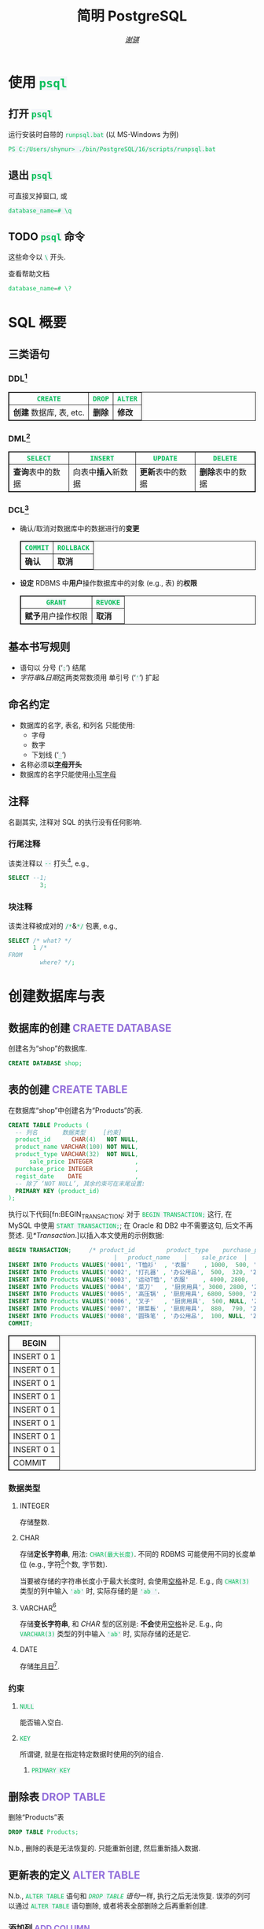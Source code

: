 # -*- coding: utf-8-unix; lexical-binding: t -*-
#+TITLE: 简明 PostgreSQL
#+LANGUAGE: zh-CN
#+AUTHOR: [[https://github.com/shynur][/谢骐/]]
#+HTML_HEAD: <style> table, th, td {border: 1px solid;} code {box-sizing: border-box; background-color: #F3F5F9; color: #0ABF5B;} .tag {color: #9370db;} </style>

* 使用 ~psql~
** 打开 ~psql~

#+CAPTION: 运行安装时自带的 ~runpsql.bat~ (以 MS-Windows 为例)
#+BEGIN_SRC pwsh  :eval never
PS C:/Users/shynur> ./bin/PostgreSQL/16/scripts/runpsql.bat
#+END_SRC

** 退出 ~psql~

可直接叉掉窗口, 或

#+BEGIN_SRC psql  :eval never
database_name=# \q
#+END_SRC

** TODO ~psql~ 命令

这些命令以 ~\~ 开头.

#+CAPTION: 查看帮助文档
#+BEGIN_SRC sql  :eval never
database_name=# \?
#+END_SRC

* SQL 概要
** 三类语句
*** DDL[fn:DDL: Data Definition Language]

| ~CREATE~                | ~DROP~ | ~ALTER~ |
|-------------------------+--------+---------|
| *创建* 数据库, 表, etc. | *删除* | *修改*  |

*** DML[fn:DML: Data Manipulation Language]

| ~SELECT~         | ~INSERT~            | ~UPDATE~         | ~DELETE~         |
|------------------+---------------------+------------------+------------------|
| *查询*​表中的数据 | 向表中​*插入*​新数据 | *更新*​表中的数据 | *删除*​表中的数据 |

*** DCL[fn:DCL: Data Control Language]

- 确认​/​取消对数据库中的数据进行的​*变更*

  | ~COMMIT~ | ~ROLLBACK~ |
  |----------+------------|
  | *确认*   | *取消*     |

- *设定* RDBMS 中​*用户*​操作数据库中的对象 (e.g., 表) 的​*权限*

  | ~GRANT~            | ~REVOKE~ |
  |--------------------+----------|
  | *赋予*​用户操作权限 | *取消*   |

** 基本书写规则

- 语句以 分号 (‘​=;=​’) 结尾
- /字符串/​&​/日期/​这两类常数须用 单引号 (‘​='=​’) 扩起

** 命名约定

- 数据库的名字, 表名, 和列名 只能使用:
  - 字母
  - 数字
  - 下划线 (‘​=_=​’)
- 名称必须​*以​_字母_​开头*
- 数据库的名字只能使用​_小写字母_

** 注释

名副其实, 注释对 SQL 的执行没有任何影响.

*** 行尾注释

该类注释以 =--= 打头[fn:: MySQL 中需要在 =--= 之后加空格, 否则不会被认为是注释.], e.g.,

#+BEGIN_SRC sql
 SELECT --1;
          3;
#+END_SRC

*** 块注释

该类注释被成对的 =/*=​&​=*/= 包裹, e.g.,

#+BEGIN_SRC sql
 SELECT /* what? */
        1 /*
 FROM
          where? */;
#+END_SRC

* 创建数据库与表
** 数据库的创建                            :CRAETE:DATABASE:

#+CAPTION: 创建名为“shop”的数据库.
#+BEGIN_SRC sql  :eval query
CREATE DATABASE shop;
#+END_SRC

** 表的创建                                   :CREATE:TABLE:

#+CAPTION: 在数据库“shop”中创建名为“Products”的表.
#+BEGIN_SRC sql  :eval query
CREATE TABLE Products (
  -- 列名       数据类型     [约束]
  product_id      CHAR(4)   NOT NULL,
  product_name VARCHAR(100) NOT NULL,
  product_type VARCHAR(32)  NOT NULL,
      sale_price INTEGER            ,
  purchase_price INTEGER            ,
  regist_date    DATE               ,
  -- 除了 ‘NOT NULL’, 其余约束可在末尾设置:
  PRIMARY KEY (product_id)
);
#+END_SRC

#+RESULTS:
|---|

执行以下代码[fn:BEGIN_TRANSACTION: 对于 ~BEGIN TRANSACTION;~ 这行, 在 MySQL 中使用 ~START TRANSACTION;~; 在 Oracle 和 DB2 中不需要这句, 后文不再赘述.  见[[*Transaction]].]以插入本文使用的示例数据:

#+NAME: 填充“Products”表
#+BEGIN_SRC sql
BEGIN TRANSACTION;     /* product_id         product_type    purchase_price
                              |   product_name    |    sale_price  |   regist_date */
INSERT INTO Products VALUES('0001', 'T恤衫'  , '衣服'    , 1000,  500, '2009-09-20');
INSERT INTO Products VALUES('0002', '打孔器' , '办公用品',  500,  320, '2009-09-11');
INSERT INTO Products VALUES('0003', '运动T恤', '衣服'    , 4000, 2800,         NULL);
INSERT INTO Products VALUES('0004', '菜刀'   , '厨房用具', 3000, 2800, '2009-09-20');
INSERT INTO Products VALUES('0005', '高压锅' , '厨房用具', 6800, 5000, '2009-01-15');
INSERT INTO Products VALUES('0006', '叉子'   , '厨房用具',  500, NULL, '2009-09-20');
INSERT INTO Products VALUES('0007', '擦菜板' , '厨房用具',  880,  790, '2008-04-28');
INSERT INTO Products VALUES('0008', '圆珠笔' , '办公用品',  100, NULL, '2009-11-11');
COMMIT;
#+END_SRC

#+RESULTS: 填充“Products”表
| BEGIN      |
|------------|
| INSERT 0 1 |
| INSERT 0 1 |
| INSERT 0 1 |
| INSERT 0 1 |
| INSERT 0 1 |
| INSERT 0 1 |
| INSERT 0 1 |
| INSERT 0 1 |
| COMMIT     |

*** 数据类型
**** INTEGER

存储整数.

**** CHAR

存储​*定长字符串*, 用法: ~CHAR(最大长度)~.
不同的 RDBMS 可能使用不同的长度单位 (e.g., 字符[fn:: 一个字符通常需要 1​-​3 bytes 来表示.]个数, 字节数).

当要被存储的字符串长度小于最大长度时, 会使用​_空格_​补足.
E.g., 向 ~CHAR(3)~ 类型的列中输入 ='ab'= 时, 实际存储的是 ='ab '=.

**** <<VARCHAR>>VARCHAR[fn:: Oracle[fn:: 本文在介绍 PostgreSQL 的同时, 也会将其与 Oracle Database, SQL Server, DB2, 和 MySQL 进行对比.  若无特别声明, 前述的 \( 4 \) 个 RDBMS 以及 PostgreSQL 皆可正常执行文中的示例代码.] 中使用 VARCHAR2 型.  (Oracle 中也有 VARCHAR 型, 但并不推荐使用.)]

存储​*变长字符串*, 和 [[*CHAR][CHAR]] 型的区别是: *不会*​使用​_空格_​补足.
E.g., 向 ~VARCHAR(3)~ 类型的列中输入 ='ab'= 时, 实际存储的还是它.

**** DATE

存储​_年月日_[fn:: Oracle 中的 DATE 型还包含​_时分秒_.].

*** 约束
**** ~NULL~

能否输入空白.

**** ~KEY~

所谓键, 就是在指定特定数据时使用的列的组合.

***** ~PRIMARY KEY~
** 删除表                                       :DROP:TABLE:

#+CAPTION: 删除“Products”表
#+BEGIN_SRC sql  :eval never
DROP TABLE Products;
#+END_SRC

N.b., 删除的表是无法恢复的.
只能重新创建, 然后重新插入数据.

** 更新表的定义                                :ALTER:TABLE:

N.b., ~ALTER TABLE~ 语句和 [[*删除表][~DROP TABLE~ 语句]]一样, 执行之后无法恢复.
误添的列可以通过 ~ALTER TABLE~ 语句删除, 或者将表全部删除之后再重新创建.

*** 添加列                                      :ADD:COLUMN:

#+BEGIN_SRC sql
-- 给 ‘Products’ 表添加一列, 表示商品名称的拼音.
ALTER TABLE Products
ADD COLUMN product_name_pinyin VARCHAR(100);
#+END_SRC

Oracle 中的写法[fn:Oracle增删单列: Oracle 可一次性增删多列.  当仅涉及 \( 1 \) 列的增删时, 可省略左右的括号.]:
 : ALTER TABLE Products ADD (product_name_pinyin VARCHAR2(100), 更多的新列, …);
SQL Server 中的写法:
 : ALTER TABLE Products ADD product_name_pinyin VARCHAR(100);
它们都省略了 ~COLUMN~ 关键字.

*** 删除列                                     :DROP:COLUMN:

#+CAPTION: 删除“Products”表中的“product_name_pinyin”列.
#+BEGIN_SRC sql
ALTER TABLE Products
DROP COLUMN product_name_pinyin;
#+END_SRC

Oracle 中的写法[fn:Oracle增删单列]:
 : ALTER TABLE Products DROP (product_name_pinyin, 更多的旧列, …);

* 查询 (query)                                      :SELECT:
** 列的查询
*** 查询指定的列

基本的 ~SELECT~ 语句:

#+BEGIN_SRC sql
SELECT product_name,  -- 查询结果中 column 的顺序
       sale_price     -- 与此处指定的顺序一致.
FROM Products;
#+END_SRC

包含了 ~SELECT~ 和 ~FROM~ 两个子句 (clause).

*** 查询所有列

#+BEGIN_SRC sql
SELECT * FROM Products;
#+END_SRC

但这样就无法设定列的显示顺序了, 这时就会按创建表时使用的 [[*表的创建][~CREATE TABLE~]] 对列进行排序.

*** 为列取别名                                          :AS:

#+BEGIN_SRC sql
  SELECT product_id     AS id,
         product_name   AS "商品名",
         purchase_price AS "价  格"
  FROM Products;
#+END_SRC

使用双引号[fn:: N.b., 不是单引号.]可以包含空格, 取中文别名, etc.

*** 常数的查询

#+BEGIN_SRC sql
  SELECT '商品'        -- 字符串常数
           AS goods,
         42            -- 数字常数
           AS "the answer to the universe",
         '2023-12-03'  -- 日期常数
           AS "today’s date",
         product_name
  FROM Products;
#+END_SRC

使用​/字符串/​/​/日期/​常数时, 必须用单引号 (='=) 将其括起.

** 筛选
*** 去重                                          :DISTINCT:

#+NAME: ~SELECT DISTINCT~ 的用法
#+BEGIN_SRC sql
SELECT DISTINCT purchase_price
FROM Products;
#+END_SRC

这个示例说明, 在使用 ~DISTINCT~ 时, ~NULL~ 也被视为一类数据.
I.e., 当 ~NULL~ 存在于多行中时, 也会被合并为一条 ~NULL~ 数据.

对单列的结果去重, 本质上是对多列组合的去重的特殊情形.

#+BEGIN_SRC sql
SELECT DISTINCT product_type,
                regist_date
FROM Products;
#+END_SRC

查询结果中的行与行之间, 如果​/各列数据都是重复的/, 那么就会被合并为一条.
所以 /~DISTINCT~ 关键字只能用在第一个列名之前/.

*** 过滤条件                                         :WHERE:

#+BEGIN_SRC sql
SELECT product_name
FROM Products
WHERE product_type = '衣服';
#+END_SRC

N.b., ~WHERE~ 子句必须​/紧跟/​在 ~FROM~ 子句之后[fn:SQL书写顺序: *SQL 中子句的书写顺序是固定的!*].

** 数学运算符
*** 算术运算符

可使用四则运算, e.g.,

#+BEGIN_SRC sql
  SELECT product_name,
         (sale_price + 50) * 0.5 AS "近乎半价"
  FROM Products;
#+END_SRC

**** 含 ~NULL~ 的计算                                 :NULL:

*所有包含 ~NULL~ 的计算, 结果肯定是 ~NULL~.*
E.g.,

#+BEGIN_SRC sql
  SELECT 1 + NULL,
         1 * NULL,
         1 / NULL,
         NULL / 0;
#+END_SRC

通常情况下, 类似 ~1/0~ 这样除数为 \( 0 \) 会发生错误, 只有像上述示例代码[fn:: 实际上 ~FROM~ 子句在 ~SELECT~ 语句中并不是必不可少的, 可以只使用 ~SELECT~ 子句, 当成一个简陋的计算器.  但是, 在 Oracle 中, ~FROM~ 子句是必须的, 不过可以用 ~DUAL~ 这个临时表; 而在 DB2 中, 可以使用 ~SYSIBM.SYSDUMMY1~ 这个临时表.]这样用 \( 0 \) 除 ~NULL~ 不会发生错误.

*** 比较运算符

有 ~<~, ~<=~, ~=~, ~>=~, ~>~, 和 ~<>~[fn:: 有很多 RDBMS 把 ~!=~ 作为该运算符的同义词, 但这是不被标准 SQL 所承认的.] 这些.

#+BEGIN_SRC sql
  SELECT product_name
  FROM Products
  WHERE sale_price - purchase_price >= 500;
#+END_SRC

#+BEGIN_SRC sql
  SELECT product_name, regist_date
  FROM Products
  -- 选取出登记日期_早于_ 2009 年 9 月 27 日的记录.
  WHERE '2009-09-27' > regist_date;
#+END_SRC

N.b., 字符串类型[fn:: 该规则对[[*CHAR][定长字符串]]和[[VARCHAR][可变长字符串]]都适用.]的数据原则上按照字典顺序进行排序, 不能与数字​/​日期的大小顺序混淆.

**** 含 ~NULL~ 的比较                                 :NULL:

还记得“叉子”和“圆珠笔”的进货单价 (=purchase_price=) 是 ~NULL~ 吗?[fn:填充Products表: 参见 [[填充“Products”表][=Products= 的建表语句]].]
我们来尝试根据 =purchase_price= 进行选取:

#+BEGIN_SRC sql
  SELECT product_name
  FROM Products
  -- 即使删去下面两行中的注释符, 还是不能选出进价为 NULL 的商品.
  WHERE /* NOT ( */ purchase_price = 2800
        OR purchase_price <> 2800 /* ) */;
#+END_SRC

执行结果中并没有“叉子”和“圆珠笔”.
因为这两件商品的进货单价不明 (~NULL~), 所以无法判定是不是指定的价格.[fn:: 更具体的分析, [[真值表][参见后文]]]
不过, SQL 提供了专门用来判断是否为 ~NULL~ 的 ~IS NULL~ 和 ~IS NOT NULL~ 运算符, 见[[*值是否为 ~NULL~]].

*** 逻辑运算符                                  :AND:OR:NOT:

有 ~AND~, ~OR~, 和 ~NOT~ 这些.
N.b., /~AND~ 的​_结合性_​强于 ~OR~/.

[[*含 ~NULL~ 的比较][前文]]中介绍了查询 ~NULL~ 时不该使用 ~=~​/​~<>~; 实际上, 使用逻辑运算符时也需要特别对待 ~NULL~.
因为 SQL 中与 ~NULL~ 比较的结果是不确定 (UNKNOWN), 所以:

#+NAME: 真值表
#+CAPTION: _三值逻辑_​中的 ~AND~ 和 ~OR~ 真值表
| \( P \) | \( Q \) | ~AND~   | ~OR~    |
|---------+---------+---------+---------|
| 真      | 真      | 真      | 真      |
| 真      | 假      | 假      | 真      |
| 真      | unknown | unknown | 真      |
| 假      | 假      | 假      | 假      |
| 假      | unknown | 假      | unknown |
| unknown | unknown | unknown | unknown |

* 分组与聚合
** 聚合函数

所谓​/聚合/, 就是将多行汇总为一行; 用于计算汇总的数据的函数称为​_聚合函数_.

*** 常用的聚合函数
**** ~COUNT~ 函数                                    :COUNT:

*聚合函数通常会对 non-~NULL~ 的对象进行汇总*, 但是只有 _~COUNT(*)~_ 是例外.
它可以查出包含 ~NULL~ 在内的全部数据的行数, e.g.,

#+BEGIN_SRC sql
  SELECT COUNT(*) AS "表的行数",
         COUNT(purchase_price) AS "进价列非空的行数"
  FROM Products;
#+END_SRC

该特性是 ~COUNT~ 函数所特有的, *其它函数并不能将 =*= 作为参数!*

**** ~SUM~ 函数                                        :SUM:

#+BEGIN_SRC sql
  SELECT SUM(sale_price),
         SUM(purchase_price)  -- 该列含 NULL.
  FROM Products;
#+END_SRC

注意 =purchase_price= 列中含 ~NULL~, 我们来看下 PostgreSQL 是如何计算 ~SUM(purchase_price)~ 的:

| T恤衫 | 打孔器 | 运动T恤 | 菜刀 | 高压锅 | 叉子   | 擦菜板 | 圆珠笔 | 合计 |
|-------+--------+---------+------+--------+--------+--------+--------+------|
|   500 |    320 |    2800 | 2800 |   5000 | +NULL+ |    790 | +NULL+ |      |
#+TBLFM: $9=$1+$2+$3+$4+$5+$7

前文说过: “[[*含 ~NULL~ 的计算][所有包含 ~NULL~ 的计算, 结果肯定是 ~NULL~.]]”
但我们看到, 这里的结果并非 ~NULL~, 这说明:

#+BEGIN_CENTER
所有的聚合函数, 如果以列名为参数, 那么在计算之前就已经把 ~NULL~ 排除在外了.
因此, 无论有多少个 ~NULL~ 都会被无视.
这与“等价为 \( 0 \)”并不相同.
#+END_CENTER

**** ~AVG~ 函数                                        :AVG:

#+BEGIN_SRC sql
  SELECT AVG(purchase_price)
  FROM Products;
#+END_SRC

计算时对待 ~NULL~ 的方式类似 [[*~SUM~ 函数]]:

| T恤衫 | 打孔器 | 运动T恤 | 菜刀 | 高压锅 | 叉子   | 擦菜板 | 圆珠笔 | 进价总和 \div 6 |
|-------+--------+---------+------+--------+--------+--------+--------+-----------------|
|   500 |    320 |    2800 | 2800 |   5000 | +NULL+ |    790 | +NULL+ |           2035. |
#+TBLFM: $9=($1+$2+$3+$4+$5+$7)/6.0

**** ~MIN~ 函数和 ~MAX~ 函数                       :MIN:MAX:

同样地, 这两个函数预先排除了 ~NULL~:

#+BEGIN_SRC sql
  SELECT MIN(sale_price),
         MAX(purchase_price)
  FROM Products;
#+END_SRC

N.b., ~MIN~​/​~MAX~ 函数 跟 ~AVG~​/​~SUM~ 函数 对参数类型有不同的要求:
~AVG~​/​~SUM~ 函数只能对​_数值类型_​的列使用, 而 ~MIN~​/​~MAX~ 函数原则上可以用于​_任何数据类型_​的列.
E.g.,

#+BEGIN_SRC sql  :exports both table
  SELECT MIN(regist_date),
         MAX(regist_date)
  FROM Products;
#+END_SRC

只要是能够排序的数据, 就肯定有最值, 也就能够使用这俩函数.
对日期来说, 平均值 和 合计值 并没有实际意义, 因此不能使用 ~AVG~​/​~SUM~ 函数.
这个观点对于字符串类型的数据也适用.

*** 向聚合函数传入互异的参数                      :DISTINCT:

#+CAPTION: 计算去重后的数据行数
#+BEGIN_SRC sql
  SELECT COUNT(DISTINCT product_type) AS "品类数目"
  FROM Products;
#+END_SRC

这里 ~DISTINCT~ 写在括号中, 是因为必须要在计算行数之前删除 =product_type= 列中的重复数据.
如果像[[~SELECT DISTINCT~ 的用法][~SELECT DISTINCT~ 语句]]那样写在括号外的话, 就会先计算出数据行数, 再删除重复数据, 最终得到的是 =product_type= 列的所有行数:

#+CAPTION: 先计算行数, 再删除重复的结果
#+BEGIN_SRC sql
  SELECT DISTINCT COUNT(product_type)
  FROM Products;
#+END_SRC

*** 不要在 ~WHERE~ 子句中使用聚合函数

#+CAPTION: 错误的语句[fn:: 正确的写法见[[*使用 ~HAVING~ 子句过滤分组]].]: 在 ~WHERE~ 子句中使用了聚合函数
#+BEGIN_SRC sql  :eval never
 SELECT product_type AS "含有两种商品的品类"
 FROM Products
 WHERE COUNT(*) = 2
 GROUP BY product_type;
#+END_SRC

原因类似[[*不要在 ~GROUP BY~ 子句中包含列的别名]]; 再者, ~WHERE~ 是用来对​*行* (而不是 *分组*) 进行过滤的.
实际上, 只有在

- ~SELECT~
- [[*为聚合结果指定条件][~HAVING~]]
- ~ORDER BY~

这 \( 3 \) 条子句中能使用 聚合函数.

** 对表进行分组                                   :GROUP:BY:
*** 使用 ~GROUP BY~ 子句按列汇总数据

我们可以用 ~GROUP BY~ 子句像这样:

#+NAME: 根据品类对商品进行分组
#+CAPTION: 根据品类对商品进行分组
#+BEGIN_EXAMPLE
| (厨房用具) |   (衣服)   |
|            |    T恤衫   |
|   菜刀     |   运动T恤  |
|   高压锅   +------------|
|   叉子     | (办公用品) |
|   擦菜板   |   打孔器   |
|            |   圆珠笔   |
#+END_EXAMPLE

对表进行切分, e.g.,

#+BEGIN_SRC sql  :exports both table
  SELECT product_type,
         COUNT(*) AS "该品类含有多少种商品"
  FROM Products
  GROUP BY product_type;
#+END_SRC

在 ~GROUP BY~ 子句中指定的列称为​_聚合键_​/​_分组列_.
和 ~SELECT~ 子句一样, <<~GROUP BY~ 多列>> 可以通过逗号分隔以指定多列, 这些列的组合决定分组的方式.  [fn:: 当指定单分组列时, 从结果上看, ~SELECT regist_date FROM Products GROUP BY regist_date;~ 与 ~SELECT DISTINCT regist_date FROM Products;~ 是一样的 (包括它们对待 ~NULL~ 的方式), 甚至执行速度[fn:: 它们都是数据的内部处理, 都是通过排序处理来实现的.]也差不多.  但是它们的​/语义/​不一样, 注意根据实际意义选择合适的写法, 不要本末倒置.]

N.b., ~GROUP BY~ 子句一定要写在 ~FROM~ (and if existing ~WHERE~) 子句之后[fn:SQL书写顺序].

**** 不要在 ~SELECT~ 子句中包含非聚合键的列

在对数据进行分组时[fn:: 只要在 ~SELECT~ 子句中出现了​/聚合函数/, 就可以看作是已经对 table 进行了分组, 哪怕并没有使用 ~GROUP BY~ 子句.], ~SELECT~ 子句中只能包含 <<有 ~GROUP BY~ 时, ~SELECT~​/​~HAVING~ 后可以包含哪些要素>>
- 常数 (e.g., ~123~, ~'测试'~)
- 聚合函数
- _聚合键_
这 \( 3 \) 类.
常见错误是将 非聚合键 写在 ~SELECT~ 子句中[fn:: 不过, MySQL 倒是认同这种写法, 在多列候补中只要有一列满足查询要求即可.], e.g.,

#+BEGIN_SRC sql  :eval query
  SELECT product_name /* <-- 不应该包含该列 */ ,
         123, '测试', product_type, COUNT(*)
  FROM Products
  GROUP BY product_type;
#+END_SRC

其实很容易理解为什么说它是错误.
通过​/聚合键/​将表分组后, 结果中的一行数据就​/代表/ \( 1 \) 组.
上述代码的问题就出在这里, 它的 聚合键 \( \not \leftrightarrow \) 商品名, 所以从情理上讲, 你也不知道该怎么画查询结果的表格.

**** 不要在 ~GROUP BY~ 子句中包含列的别名

#+BEGIN_SRC sql  :eval query
  SELECT product_type AS "品类",
         COUNT(*)
  FROM Products
  GROUP BY "品类" /* <-- 应该换成“product_type” */ ;
#+END_SRC

上述错误[fn:: 不过, 这样的写法在 PostgreSQL 和 MySQL 中倒是不会发生执行错误.]的原因在于 SQL 语句的执行顺序[fn:SELECT语句的执行顺序: ~FROM~ \to ~WHERE~ \to ~GROUP BY~ \to ~HAVING~ \to ~SELECT~ \to ~ORDER BY~]:
RDBMS 在执行 ~SELECT~ 子句前, 先执行 ~GROUP BY~ 子句, 而此时 RDBMS 还不知道有什么别名[fn:: 不确定是否可以在 ~SELECT~ 子句的 后半部分 中引用 前半部分 定义的别名, 见 [[https://stackoverflow.com/q/77709854/20212483][Question: “Can I use alias name in ~SELECT~ clause?”]].].

*** 聚合键是 ~NULL~ 的情况

#+BEGIN_SRC sql  :exports both table
  SELECT regist_date /* 含 NULL */,
         COUNT(*) AS "该日登记的商品数目"
  FROM Products
  GROUP BY regist_date;
#+END_SRC

从结果可以看出, 当聚合键中包含 ~NULL~ 时, 也会将其作为一组特定的数据[fn:: 其实这是容易推理出来的, [[~GROUP BY~ 多列][前文]]说过, ~GROUP BY~ 子句可以指定多个分组列.  如果这些列的某一种组合中包含一个 ~NULL~ 列, 从情理上讲, 我们当然不应该舍弃这种组合; 而按照单列进行分组, 不过是按照多列的组合来进行分组的一种特例.].

*** 先过滤再分组

有 ~WHERE~ 子句时, 会先根据它指定的条件进行过滤, 然后再进行汇总.
E.g.,

#+BEGIN_SRC sql
  SELECT purchase_price,
         COUNT(*)
  FROM Products
  WHERE product_type = '衣服'
  GROUP BY purchase_price;
#+END_SRC

总结一下上述 SQL 语句的执行顺序[fn:: 这与语法所规定的书写顺序并不相同.  就是这样的, SQL 的书写顺序 和 RDBMS 内部的执行顺序并不相同.]:
~FROM~ \to ~WHERE~ \to ~GROUP BY~ \to ~SELECT~.

*** 为聚合结果指定条件                              :HAVING:
**** 使用 ~HAVING~ 子句过滤分组

在[[*对表进行分组][前文]]的[[根据品类对商品进行分组][例子]]中, 如果我们只想取出 含有两种商品 的品类, 请用 ~HAVING~ 子句, e.g.,

#+BEGIN_SRC sql
 SELECT product_type AS "含有两种商品的品类",
        AVG(sale_price)
 FROM Products
 GROUP BY product_type
 HAVING COUNT(*) = 2;
#+END_SRC

~HAVING~ 子句必须写在 ~GROUP BY~ 子句之后, 其在 RDBMS 内部的执行顺序也排在 ~GROUP BY~ 子句之后.

**** 书写 ~HAVING~ 子句的限制

~HAVING~ 子句和[[*不要在 ~SELECT~ 子句中包含非聚合键的列][后接 ~GROUP BY~ 子句的 ~SELECT~ 子句]]一样, 能够使用的要素也有限制, 而且限制内容也[[有 ~GROUP BY~ 时, ~SELECT~​/​~HAVING~ 后可以包含哪些要素][完全相同]][fn:: 但是, 在根据 聚合键 作简单的过滤时, e.g., ~SELECT COUNT(*) AS "衣服种数" FROM Products GROUP BY product_type HAVING product_type = '衣服';~, (不考虑语义的话) 更推荐将 ~HAVING~ 子句后的条件书写到 ~WHERE~ 子句中, i.e., ~SELECT COUNT(*) AS "衣服种数" FROM Products WHERE product_type = '衣服';~.  因为后者的执行速度更快[fn:: 这有两个主要原因: \bull RDBMS 进行聚合操作时, 其内部会进行排序处理[fn:: 虽然 Oracle 等 DBMS 会使用散列处理来代替排序, 但那同样也是加重机器负担的处理.].  通过 ~WHERE~ 子句过滤可以减少排序的数据量; 而 ~HAVING~ 子句是在排序之后对分组进行筛选的的.  虽然各类 RDBMS 的内部处理不尽相同, 但在排序处理这方面, 基本上都是一样的. \bull 可以对 ~WHERE~ 子句 中 条件所对应的列 创建​/索引/, 这能大幅提高处理速度.  创建索引是一种非常普遍的提高 DBMS 性能的方法, 且效果明显.].].
道理是相同的, 但在此提供另一种理解的角度:

有以下错误的代码:

#+BEGIN_SRC sql  :eval query
 SELECT product_type,
        COUNT(*)
 FROM Products
 GROUP BY product_type
 -- 该注释以上的部分, 看作是 汇总结果;
 -- 以下的部分, 是对 汇总结果 进行筛选.
 HAVING product_name = '圆珠笔';
#+END_SRC

我们可以认为, 汇总后的结果是 ~HAVING~ 子句能看到的数据, 而这里的汇总结果, i.e.,
 : SELECT product_type, COUNT(*) FROM Products GROUP BY product_type;
中, 并没有名为 =product_name= 的列 供 ~HAVING~ 子句进行筛选.

* 排序                                            :ORDER:BY:

通常从表中抽取数据时, 如果没有特别指定顺序, 最终排列顺序便无从得知.  [fn:: 即使是同一条 ~SELECT~ 语句, 每次执行时排列顺序很可能发生改变.]
我们可以通过在 ~SELECT~ 语句末尾添加 ~ORDER BY~ 子句来明确指定排列顺序, e.g.,

#+NAME: 按照销售单价升序排列
#+CAPTION: 按照销售单价升序排列
#+BEGIN_SRC sql  :exports both table
  SELECT product_id,
         product_name,
         sale_price
  FROM Products
  ORDER BY sale_price /* ASC */ ;
#+END_SRC

~ORDER BY~ 子句中书写的列名称为​_排序键_.

无论如何, ~ORDER BY~ 子句都只写在 ~SELECT~ 语句的​*末尾*, 因为​/对数据行进行排序的操作必须在结果即将返回时执行/[fn:: 对 非结果 的集合 (类似 中间产物) 排序似乎也没有意义.].
书写该子句与其它子句的顺序为:
~SELECT~ \to ~FROM~ \to ~WHERE~ \to ~GROUP BY~ \to ~HAVING~ \to ~ORDER BY~.

** 指定顺序                                       :ASC:DESC:

如[[按照销售单价升序排列][代码\ldquo​按照销售单价升序排列\rdquo]]所示, 默认使用升序 (ascendent) 排列[fn:: 这可能是因为实际应用中按照升序排序的情况更多吧.];
想要按照 =sale_price= 降序 (descendent) 排列时, 在列名后面使用 ~DESC~ 关键字, i.e.,

#+NAME: 按照销售单价降序排列
#+CAPTION: 按照销售单价降序排列
#+BEGIN_SRC sql  :exports both table
  SELECT product_id,
         product_name,
         sale_price
  FROM Products
  ORDER BY sale_price DESC;
#+END_SRC

** 指定多个排序键

如[[按照销售单价升序排列][代码\ldquo​按照销售单价升序排列\rdquo]]和[[按照销售单价降序排列][代码\ldquo​按照销售单价降序排列\rdquo]]所示, “打孔器”和“叉子”的先后顺序是随机的, 因为它们的销售单价都是 \( 500 \).
我们可以指定多个排序键以实现更细致的排序, e.g.,

#+BEGIN_SRC sql
  SELECT product_id,
         product_name,
         sale_price
  FROM Products
  ORDER BY sale_price ASC,
           product_id ASC;
#+END_SRC

规则是优先使用 1st 排序键, 如果该列存在相同值的话, 再接着参考下一个排序键.

** ~NULL~ 的顺序                                      :NULL:

“叉子”和“圆珠笔”的进价都是 ~NULL~, 究竟 ~NULL~ 会排在哪里?
是最大还是最小呢?

#+BEGIN_SRC sql
   SELECT product_name,
          purchase_price
   FROM Products
   ORDER BY purchase_price;
#+END_SRC

[[*含 ~NULL~ 的比较][前文]]说过, 含 ~NULL~ 的比较结果是 unknown, 因此干脆把 ~NULL~ 显示在开头​/​末尾.
究竟是在开头显示还是在末尾, 并没有特殊规定[fn:: 某些 RDBMS 提供了强制 ~NULL~ 在开头​/​末尾显示的选项.].

** 哪些要素可以作为排序键
*** 使用别名作为排序键                                  :AS:

第[[*不要在 ~GROUP BY~ 子句中包含列的别名]]节说过, ~GROUP BY~ 子句中不能使用 ~SELECT~ 子句中定义的别名.
但在 ~ORDER BY~ 子句中是允许使用别名的, e.g.,

#+CAPTION: 按字典序列出商品名
#+BEGIN_SRC sql
 SELECT product_name AS "商品名"
 FROM Products
 ORDER BY "商品名";
#+END_SRC

*** ~SELECT~ 子句中未包含的列作为排序键

E.g.,
 : SELECT product_name FROM Products ORDER BY product_id;

*** 使用聚合函数作为排序键                        :GROUP:BY:

#+BEGIN_SRC sql
 SELECT product_type,
        COUNT(*) AS "该品类含有多少种商品"
 FROM Products
 GROUP BY product_type
 ORDER BY COUNT(*) /* 当然也可以用第二行定义的别名 */ ;
#+END_SRC

*** 不要使用列编号

在 SQL-92[fn:SQL-92: 1992 年制定的 SQL 标准.] 中已明确指出该排序功能将来会被删除.

* 数据更新
** 插入新行                                    :INSERT:INTO:
*** 插入时指定各列的值                              :VALUES:

新建示例用表“ProductsInsert”:

#+CAPTION: 用来学习 ~INSERT INTO … VALUES~ 语句的示例用表
#+BEGIN_SRC sql -r  :eval query
 CREATE TABLE ProductsInsert (
   product_id      CHAR(4)   NOT NULL PRIMARY KEY,
   product_name VARCHAR(100) NOT NULL            ,
   product_type VARCHAR(32)  NOT NULL            ,
       sale_price INTEGER   DEFAULT 0            ,  (ref:TABLE-ProductsInsert-COLUMN-sale_price-DEFAULT-CONSTRAINT)
   purchase_price INTEGER                        ,
   regist_date    DATE    -- 注意不能有多余的逗号!
 );
#+END_SRC

在插入新行时手动指定各列的值, 使用
 : INSERT INTO <表名> [(列清单…)] VALUES (值清单…);
原则上[fn:: 但也仅仅是原则而已, 其实很多 RDBMS 都支持一次性插入多行数据, 这样的功能称为“multi row ~INSERT~​”.  See [[*插入多行]].], 执行一次上述 ~INSERT~ 语句仅会插入一行数据, 因此插入多行通常需要循环执行相应的次数.

**** 按照列清单指定各列的值

例如, 我们要插入

| =product_id= | =product_name= | =product_type= | =sale_price= | =purchase_price= | =regist_date= |
| (商品编号)   | (商品名称)     | (商品种类)     | (销售单价)   | (进货单价)       | (登记日期)    |
|--------------+----------------+----------------+--------------+------------------+---------------|
| 0001         | T恤衫          | 衣服           | 1000         | 500              | 2009-09-20    |

这样一条数据, 可以使用:

#+BEGIN_SRC sql  :eval query
 INSERT INTO ProductsInsert /* 列清单 */ (
   product_id,   product_name, product_type,
   sale_price, purchase_price,  regist_date
 ) VALUES /* 值清单 */ (
       '0001',        'T恤衫',       '衣服',
         1000,            500, '2009-09-20'
 );
#+END_SRC

注意​/值清单/​与​/列清单/​是​*一一对应的*.

**** 按照表定义指定各列的值

对表进行全列 ~INSERT~ 时, 可以省略列清单.
这时​/值清单/​与​/表定义中的列/​是​*一一对应的*.
E.g., 下面两段代码执行相同的操作:

#+CAPTION: 手写列清单
#+BEGIN_SRC sql  :eval never
 INSERT INTO ProductsInsert (
   product_id,   product_name, product_type,
   sale_price, purchase_price,  regist_date
 ) VALUES (
       '0005',       '高压锅',   '厨房用具',
         6800,           5000, '2009-01-15'
 );
#+END_SRC

#+CAPTION: 参考表定义以省略列清单
#+BEGIN_SRC sql  :eval query
 INSERT INTO ProductsInsert VALUES (
   '0005', '高压锅', '厨房用具', 6800, 5000, '2009-01-15'
 );
#+END_SRC

**** 插入多行

按照 ISO SQL 书写的下列语句

#+CAPTION: 一句插入一行
#+BEGIN_SRC sql  :eval never
 INSERT INTO ProductsInsert VALUES (
   '0002',  '打孔器', '办公用品',  500,  320, '2009-09-11'
 ); INSERT INTO ProductsInsert VALUES (
   '0003', '运动T恤',     '衣服', 4000, 2800,         NULL
 ); INSERT INTO ProductsInsert VALUES (
   '0004',    '菜刀', '厨房用具', 3000, 2800, '2009-09-20'
 );
#+END_SRC

在一些方言中可以写在一条语句中, i.e.,

#+CAPTION: 一句插入多行
#+BEGIN_SRC sql  :eval query
 INSERT INTO ProductsInsert VALUES
 ('0002',  '打孔器', '办公用品',  500,  320, '2009-09-11'),
 ('0003', '运动T恤',     '衣服', 4000, 2800,         NULL),
 ('0004',    '菜刀', '厨房用具', 3000, 2800, '2009-09-20');
#+END_SRC

毕竟是方言, 该语法并不适用于所有 RDBMS.
(DB2, SQL, SQL Server, PostgreSQL, 和 MySQL 支持它.)
在 Oracle 中需要这样写:

#+CAPTION: Oracle 中的 multi row ~INSERT~
#+BEGIN_SRC sql  :eval never
 INSERT ALL INTO ProductsInsert VALUES (
   '0002',  '打孔器', '办公用品',  500,  320, '2009-09-11'
 )          INTO ProductsInsert VALUES (
   '0003', '运动T恤',     '衣服', 4000, 2800,         NULL
 )          INTO ProductsInsert VALUES (
   '0004',    '菜刀', '厨房用具', 3000, 2800, '2009-09-20'
 ) SELECT * FROM DUAL;
#+END_SRC

其中 =DUAL= 是 Oracle 特有的一种临时表[fn:: 在书写没有参照表的 ~SELECT~ 语句时, 写在 ~FROM~ 子句中的表并没有实际意义.  它不保存任何数据, 不能作为 ~INSERT~​/​~UPDATE~ 的宾语.] (安装时的必选项), 因此 ~SELECT * FROM DUAL~ 部分也只是临时性的, 并没有实际意义.

**** 插入 ~NULL~                                      :NULL:

直接书写即可, e.g.,

#+BEGIN_SRC sql  :eval query
 INSERT INTO ProductsInsert (
   product_id, product_name  , product_type,
   sale_price, purchase_price, regist_date
 ) VALUES (
       '0006',         '叉子',   '厨房用具',
          500,           NULL, '2009-09-20'
 );                   -- ^^^^
#+END_SRC

注意, 设置了 ~NOT NULL~ 约束的列是不能插入 ~NULL~ 的, 硬要执行相应的 ~INSERT~ 语句会导致插入失败[fn:SQL语句执行失败时不会对原有数据造成影响: SQL 语句执行失败时不会对表中原有的数据造成影响].

**** 插入默认值                                    :DEFAULT:

我们在创建“ProductsInsert”表时, [[(TABLE-ProductsInsert-COLUMN-sale_price-DEFAULT-CONSTRAINT)][对 =sale_price= 列设置了 ~DEFAULT~ 约束]], 所以插入新行时, 也可以直接给该列赋默认值 (此处是 \( 0 \)).

***** 显式地插入默认值

#+NAME: 显式地插入 7 号商品的默认值
#+BEGIN_SRC sql  :eval query
 INSERT INTO ProductsInsert (
   product_id,   product_name, product_type,
   sale_price, purchase_price,  regist_date
 ) VALUES (
       '0007',       '擦菜板',   '厨房用具',
      DEFAULT,            790, '2009-04-28'
 );/* ^^^^^^^ */
#+END_SRC

检查一下:

#+NAME: 检查“ProductsInsert”表中的 7 号商品
#+BEGIN_SRC sql
 SELECT *
 FROM ProductsInsert
 WHERE product_id = '0007';
#+END_SRC

***** 插入时省略对应的列以使用缺省值

先将[[显式地插入 7 号商品的默认值][刚刚插入的 =0007= 号商品]]从“ProductsInsert”表中删除:

#+BEGIN_SRC sql  :eval query
 DELETE FROM ProductsInsert
 WHERE product_id = '0007';
#+END_SRC

再重新插入:

#+BEGIN_SRC sql  :eval query
 INSERT INTO ProductsInsert (
    product_id,     product_name, product_type,
 /* sale_price */ purchase_price,  regist_date
 ) VALUES (
        '0007',         '擦菜板',   '厨房用具',
 /*     0      */            790, '2009-04-28'
 );
#+END_SRC

检查一下:

#+BEGIN_SRC sql  :noweb strip-tangle
<<检查“ProductsInsert”表中的 7 号商品>>
#+END_SRC

-----

说到省略列名, 有一点要注意一下.
_如果省略了没有 ~DEFAULT~ 约束的列, 则该列的值就会被设定为 ~NULL~._
(因此, 如果省略的是设置了 ~NOT NULL~ 约束的列 (e.g., “ProductsInsert”表中的 =product_name= 列), 则会出错.)
E.g.,

#+BEGIN_SRC sql  :eval query
 INSERT INTO ProductsInsert (
   product_id,    product_name,    product_type,
   sale_price, /* purchase_price */ regist_date
 ) VALUES (
       '0008',        '圆珠笔',      '办公用品',
          100, /*    DEFAULT     */ '2009-11-11'
 );
#+END_SRC

#+CAPTION: 检查一下“ProductsInsert”表中 8 号商品的插入结果
#+BEGIN_SRC sql
 SELECT *
 FROM ProductsInsert
 WHERE product_id = '0008';
#+END_SRC

*** 复制给定表中的行                                :SELECT:

新建示例用表“ProductsCopy”:

#+CAPTION: 用来学习 ~INSERT INTO … SELECT~ 语句的示例用表
#+BEGIN_SRC sql  :eval query
 CREATE TABLE ProductsCopy (
   product_id      CHAR(4)   NOT NULL PRIMARY KEY,
   product_name VARCHAR(100) NOT NULL            ,
   product_type VARCHAR(32)  NOT NULL            ,
       sale_price INTEGER                        ,
   purchase_price INTEGER                        ,
   regist_date    DATE
 );
#+END_SRC

将“Products”表的数据备份过来:

#+BEGIN_SRC sql  :eval query
 INSERT INTO ProductsCopy
 SELECT *
 FROM Products;
#+END_SRC

检查一下:

#+BEGIN_SRC sql
 SELECT *
 FROM ProductsCopy;
#+END_SRC

-----

实际上 ~INSERT INTO … SELECT~ 中的 ~SELECT~ 子句的书写同 ~SELECT~ 语句的书写, ~SELECT~ 语句中的各种子句都可以使用[fn:: 虽说如此, 但使用 ~ORDER BY~ 是没有意义的, 因为无法保证表内部记录的顺序与插入顺序是一致的.].
E.g.,

新建示例用表“ProductsType”:

#+CAPTION: 根据商品种类进行汇总的表
#+BEGIN_SRC sql  :eval query
 CREATE TABLE ProductsType (
   product_type   VARCHAR(32) NOT NULL PRIMARY KEY,
       sum_sale_price INTEGER                     ,
   sum_purchase_price INTEGER
 );
#+END_SRC

插入汇总后的数据:

#+BEGIN_SRC sql  :eval query
 INSERT INTO ProductsType (
   product_type,
   sum_sale_price,
   sum_purchase_price
 ) SELECT product_type,
          SUM(sale_price),
          SUM(purchase_price)
 FROM Products
 GROUP BY product_type;
#+END_SRC

检查一下:

#+BEGIN_SRC sql
 SELECT *
 FROM ProductsType;
#+END_SRC

** 删除旧行[fn:: 若要将整个表连同数据都删除, 参见[[*删除表]].] :DELETE:

语句格式[fn:: 与 ~SELECT~ 语句不同的是, ~DELETE~ 语句中不能使用 ~GROUP BY~, ~HAVING~, 和 ~ORDER BY~ 三类子句, 而只能使用 ~WHERE~ 子句.  因为 ~GROUP BY~ 和 ~HAVING~ 是用来改变查询时的数据抽取形式的, ~ORDER BY~ 是用来指定取得的结果的显示顺序的, 而在删除旧行时, 这些子句都起不到什么作用.]为
 : DELETE FROM <表名> [WHERE …];
- 省略掉 ~WHERE~ 子句会删除​*所有*​行.[fn:TRUNCATE: ISO SQL 中只有 ~DELETE~ 语句可以删除表中的旧行, 但很多 RDBMS (including Oracle, SQL Server, PostgreSQL, MySQL, and DB2) 还提供了标准之外的 ~TRUNCATE~ 语句[fn:: 书写格式为 ~TRUNCATE <表名>;~.  它只能用来删除表中的​*所有*​行, IOW 无法使用 ~WHERE~ 子句来过滤出要删除的行.  正因为它不能具体地控制每一行的删除与否, 所以执行速度比 ~DELETE~ 要快得多.][fn:: 尽管 ~TRUNCATE~ 语句比 ~DELETE~ 语句的性能[fn:: 实际上, ~DELETE~ 语句的耗时在 DML 中确实算比较久的.]要好很多, 但使用时需要多加注意.  E.g., 在 Oracle 上, ~TRUNCATE~ 语句被定义为是 DDL 而不是 DML, 因此在执行 ~TRUNCATE~ 语句时会默认执行 ~COMMIT~, 导致无法 ~ROLLBACK~. ].]
- 根据 ~WHERE~ 子句过滤出[fn:WHERE子句的语法: See [[*过滤条件]] for ~WHERE~ 子句的语法.]要删除的行.  这种语句的正式称呼是“搜索型 ~DELETE~​”.

以“Products”表为例,

#+CAPTION: 删除 “销售单价”\ge4000 的商品
#+BEGIN_SRC sql
 DELETE FROM Products
 WHERE sale_price >= 4000;
#+END_SRC

#+CAPTION: 检查一下是否真的删除了
#+BEGIN_SRC sql
 SELECT *
 FROM Products;
#+END_SRC

** 修改旧行                                     :UPDATE:SET:

语句格式为
 : UPDATE <表名>  SET <列名> = <表达式>[, …]   [WHERE …];
- 省略掉 ~WHERE~ 子句会修改​*所有*​行.  \\
  E.g.,

  #+CAPTION: 将登记日期全部更新为“2009-10-10”
  #+BEGIN_SRC sql  :eval query
   UPDATE Products
   SET regist_date = '2009-10-10';
  #+END_SRC

- 根据 ~WHERE~ 子句过滤出[fn:WHERE子句的语法: See [[*过滤条件]] for ~WHERE~ 子句的语法.]要修改的行.  这种语句的正式称呼是“搜索型 ~UPDATE~​”.  \\
  E.g.,

  #+BEGIN_SRC sql  :eval query
   UPDATE Products
   SET sale_price = sale_price * 10
   WHERE product_type = '厨房用具';
  #+END_SRC

*** ~NULL~ 清空                                       :NULL:

#+CAPTION: 将编号为 8 的登记日期清空
#+BEGIN_SRC sql  :eval query
 UPDATE Products
 SET regist_date = NULL
 WHERE product_id = '0008';
#+END_SRC

#+RESULTS:
| UPDATE 1 |
|----------|

注意, 只有未设置 ~NOT NULL~ 约束和 ~PRIMARY KEY~ 约束的列才可以清空.

*** 多列更新

有两种书写方式:

#+BEGIN_SRC sql  :eval query
  UPDATE Products
  SET sale_price     = sale_price / 10,
      purchase_price = purchase_price / 2
  WHERE product_type = '厨房用具';
#+END_SRC

和

#+BEGIN_SRC sql  :eval query
 UPDATE Products
 SET (sale_price,      purchase_price)
   = (sale_price / 10, purchase_price / 2)
 WHERE product_type = '厨房用具';
#+END_SRC

#+RESULTS:
| UPDATE 3 |
|----------|

所有的 RDBMS 都支持前一种写法; 后一种写法不太常用 (但 PostgreSQL 和 DB2 是支持的).

** Transaction                                 :TRANSACTION:
*** 创建 transaction           :BEGIN:START:COMMIT:ROLLBACK:

#+CAPTION: ~TRANSACTION~ 的语法
#+BEGIN_SRC sql  :eval never
 开始 TRANSACTION;
   DML 语句 1;
   DML 语句 2;
   ...       ;
 COMMIT | ROLLBACK; -- 结束该 transaction.
#+END_SRC

标准 SQL 并没有定义 transaction 的起始语句, 而是由各个 RDBMS 自己来定义的:

- SQL Server, PostgreSQL:
   : BEGIN TRANSACTION;
- MySQL:
   : START TRANSACTION;
- Oracle, DB2: \\
  无

<<隐式进入 ~TRANSACTION~ 块>> Oracle 和 DB2 没有定义特定的起始语句, 其实是因为标准 SQL 中确实规定了一种悄悄开始 transaction 处理的方法.
这两种数据库每执行完 ~COMMIT~​/​~ROLLBACK~ 语句, 便会进入下一段 transaction.  \\
与这种模式相对的是[[*自动提交模式][自动提交模式]].

*** 自动提交模式

Transaction 并没有标准的起始语句, 而是根据 RDBMS 的不同而不同.
实际上, 几乎所有 RDBMS 的 transaction 都无需起始语句 (这里说的是执行那些在 ~TRANSACTION~ 块以外的语句), 因为在大部分情况下, 在数据库连接建立时 transaction 就已经悄悄开始了, 所以并不需要用户再明确指出起始点.

在 SQL Server, PostgreSQL, 和 MySQL 中, 每条 SQL 语句就是一个 transaction, 这称为​/自动提交模式/.
与这种模式相对的是[[隐式进入 ~TRANSACTION~ 块]].

E.g., [[https://www.postgresql.org/docs/16/tutorial-transactions.html][PostgreSQL 官方文档]]说:

#+BEGIN_QUOTE  :author The PostgreSQL Global Development Group
PostgreSQL actually treats every SQL statement as being executed within a transaction.
If you do not issue a ~BEGIN~ command, then each individual statement has an implicit ~BEGIN~ and (if successful) ~COMMIT~ wrapped around it.
A group of statements surrounded by ~BEGIN~ and ~COMMIT~ is sometimes called a /transaction block/.
#+END_QUOTE

我们之前发送给 PostgreSQL 的那些 SQL 语句, 在执行时都被悄悄括在 ~BEGIN~ 和 ~COMMIT~ 之间了, 毕竟当时我们可没有显式地写出 ~TRANSACTION~ 块.

*** Consistency of Transaction

在 PostgreSQL 的 ~TRANSACTION~ 块中, 执行 DML 语句会改变数据的状态 (但在 ~COMMIT~ 之前, 这都是暂时的), 如果执行了一条导致当前的数据状态违反了 constraint 的语句, 则该 transaction 会被立刻舍弃.

*** Isolation of Transaction

指的是不同 transaction 之间互不干扰的特性.
该特性保证了 transaction 之间不会互相嵌套.

此外, 在某个 ~TRANSACTION~ 块中进行的更改, 在该 transaction 结束之前, 对其它 transaction 而言是不可见的.
因此, 即使某个 transaction 修改了数据, 只要没 ~COMMIT~, 其它 transaction 都是看不到这些修改的.

*** Durability of Transaction

指的是在 transaction 结束 (~COMMIT~​/​~ROLLBACK~) 后, RDBMS 能保证该时间点的数据状态会被保存的特性.
即使由于系统故障导致数据丢失, RDB 也大概率能通过某种手段进行恢复.

保证持久性的方法根据实现的不同而不同.
最常见的做法是, 将 transaction 的执行记录 (日志) 保存到硬盘等存储介质中; 当发生故障时, 可能通过日志恢复到故障发生前的状态.

* 视图                                                :VIEW:

/视图/​保存的是 ~SELECT~ 语句.
当我们从视图中​/查询/​数据时, *视图会在内部执行该 ~SELECT~ 语句并创建出一张临时表*.
因此, 视图中的数据会随着原表的变化而自动更新.

** 视图的创建与查询                              :CREATE:AS:

#+CAPTION: 重建示例用表“Products”
#+BEGIN_SRC sql  :eval query  :noweb strip-tangle
 DELETE FROM Products;
 <<填充“Products”表>>
#+END_SRC

视图的创建语法示例如下:

#+NAME: 视图“ProductsTypeInfo”
#+CAPTION: 创建视图“ProductsTypeInfo”, 统计各品类下的商品种数
#+BEGIN_SRC sql  :eval query
 CREATE VIEW ProductsTypeInfo (
             product_type, cnt_product
 ) AS SELECT product_type,    COUNT(*)
      FROM Products
      GROUP BY product_type;
#+END_SRC

其中, ~AS SELECT~ 后可以接除了 ~ORDER BY~ 以外[fn:: 为什么不能使用 ~ORDER BY~ 子句呢?  因为视图和表一样, 行都是没有顺序的.  虽然有些 RDBMS 没有该限制, 但这并不是通用的语法.]的任何查询子句.
在视图中存储 ~SELECT~ 语句 用来查询另一张视图也是可以的, e.g.,

#+NAME: 视图“ProductsTypeInfoOffice”
#+CAPTION: 以视图“ProductsTypeInfo”为基础, 创建​/多重视图/​“ProductsTypeInfoOffice”, 筛选出“办公用品”的信息
#+BEGIN_SRC sql  :eval query
 CREATE VIEW ProductsTypeInfoOffice (
             product_type, cnt_product
 ) AS SELECT *
      FROM ProductsTypeInfo
      WHERE product_type = '办公用品';
#+END_SRC

<<视图的查询>> 视图的查询与[[查询 (query)][表的查询]]别无二致, 只是性能会差很多.

#+BEGIN_SRC sql
 SELECT * FROM ProductsTypeInfoOffice;
#+END_SRC

** 更新视图中的数据行

在 ~SELECT~ 语句中[[视图的查询][视图可以和表一样使用]].
那么, 对于 ~INSERT~​/​~DELETE~​/​~UPDATE~ 这类语句, 会怎么样呢?  \\
实际上, 虽然这其中有很严格的限制, 但确实可以对视图进行更新.
标准 SQL 中有这样的规定: 如果定义视图的 ~SELECT~ 语句能够满足某些条件, 那么这个视图就可以被更新.
下面列举一些具有代表性的条件:
- 没有使用 ~DISTINCT~ 修饰 ~SELECT~ 子句
- ~FROM~ 子句中只有一张表[fn:: 第[[*查询 (query)]]章只介绍了如何查询 \( 1 \) 张表的数据, 实际上 \( 1 \) 条 ~SELECT~ 语句可以同时查询多张表.]
- 未使用 ~GROUP BY~ 子句[fn:: 所以肯定也没使用 ~HAVING~ 子句.]

来看一个正面的例子.  \\
首先新建示例视图“ProductsOffice”:

#+CAPTION: 用“Products”表中的“办公用品”类商品创建一个视图
#+BEGIN_SRC sql  :eval query
 CREATE VIEW ProductsOffice (
   product_id, product_name, product_type, sale_price, purchase_price, regist_date
 ) AS SELECT *
      FROM Products
      WHERE product_type = '办公用品';
#+END_SRC

然后, 由于 PostgreSQL (的某些版本) 中的视图在创建时默认被设定为只读, 所以需要先修改[fn:: DB2 和 MySQL 等其它 RDBMS 则不需要.]这个选项:

#+CAPTION: 允许更新视图“ProductsOffice”的数据
#+BEGIN_SRC sql
 CREATE OR REPLACE RULE insert_rule
 AS ON INSERT TO ProductsOffice
 DO INSTEAD
 INSERT INTO Products VALUES (
   new.product_id,
   new.product_name,
   new.product_type,
   new.sale_price,
   new.purchase_price,
   new.regist_date
 );
#+END_SRC

#+RESULTS:
| CREATE RULE |
|-------------|

现在可以插入新行了:

#+BEGIN_SRC sql  :eval query
 INSERT INTO ProductsOffice VALUES
 ('0009',   '印章', '办公用品',    95,    10, '2009-11-30'),
 ('1010', '羽绒服',     '衣服', 19600, 10980, '2023-12-21');
#+END_SRC

#+RESULTS:
| INSERT 0 1 |
|------------|

#+CAPTION:  查看是否添加成功
#+BEGIN_SRC sql
 SELECT * FROM Products WHERE product_type = '办公用品' OR product_id = '1010';
 \qecho
 SELECT * FROM ProductsOffice;
#+END_SRC

#+RESULTS:
| product_id | product_name | product_type | sale_price | purchase_price | regist_date |
|------------+--------------+--------------+------------+----------------+-------------|
|       0002 | 打孔器       | 办公用品     |        500 |            320 |  2009-09-11 |
|       0008 | 圆珠笔       | 办公用品     |        100 |                |  2009-11-11 |
|       0009 | 印章         | 办公用品     |         95 |             10 |  2009-11-30 |
|       1010 | 羽绒服       | 衣服         |      19600 |          10980 |  2023-12-21 |
|            |              |              |            |                |             |
| product_id | product_name | product_type | sale_price | purchase_price | regist_date |
|       0002 | 打孔器       | 办公用品     |        500 |            320 |  2009-09-11 |
|       0008 | 圆珠笔       | 办公用品     |        100 |                |  2009-11-11 |
|       0009 | 印章         | 办公用品     |         95 |             10 |  2009-11-30 |

** 删除视图                                           :DROP:

 : DROP VIEW <视图名字>;

[[视图“ProductsTypeInfoOffice”][视图“ProductsTypeInfoOffice”]]是在另一张[[视图“ProductsTypeInfo”][视图“ProductsTypeInfo”]]的基础上创建的, 前者依赖后者.
因此, 必须先删除前者, 才能删除后者.  \\
不过, 在 PostgreSQL 中, 可以在删除一张视图的同时, 级联地删除所有依赖它的视图, e.g.,
 : DROP VIEW ProductsTypeInfo CASCADE;

* 子查询

一言以蔽之, 子查询 (subquery) 就是一次性[[*视图][视图]][fn:: 所以, 子查询当然也是可以嵌套的, 就像[[视图“ProductsTypeInfoOffice”][视图“ProductsTypeInfoOffice”]]那样.].
它的用法是, 将用来定义视图的 ~SELECT~ 语句直接写到各种子句[fn:: 除了[[*标量子查询][标量子查询]], 其余主要是写到 ~FROM~ 子句中.]当中, 如果是写在 ~FROM~ 子句中, 还需要​*取上合适的别名*.

我们将[[*视图的创建与查询]]中的例子修改为使用子查询实现:

#+CAPTION: 相当于查询[[视图“ProductsTypeInfo”][视图“ProductsTypeInfo”]]的数据
#+BEGIN_SRC sql
  SELECT product_type,
         "商品种数"
  FROM (SELECT product_type,
               COUNT(*) AS "商品种数"
        FROM Products
        GROUP BY product_type) AS ProductsTypeInfo;
-- 在 Oracle 的 FROM 子句中,  ^^^^ 不能使用 AS, 因此需要删去它.
#+END_SRC

#+RESULTS:
| product_type | 商品种数 |
|--------------+----------|
| 衣服         |        3 |
| Other Type   |        1 |
| 办公用品     |        3 |
| 厨房用具     |        4 |

** 标量子查询

就是返回结果是 \( 1 \times 1 \) 矩阵[fn:: 不考虑用来显示列的名字的那一行.]的子查询.
因此, 也能当作单一的值 (scalar) 来处理.
通常, 任何可以使用标量的位置都可以使用标量子查询, 也就是说几乎所有的地方都可以使用[fn:: 但未必会获得预期的结果, e.g., [[https://stackoverflow.com/q/77698620/20212483][Question: “~ORDER BY~ a /scalar subquery/​”]].].

我们要选取 \( \text{售价} \le \text{均价} \) 的商品, 可能会想这么写:

#+CAPTION: (错误的写法) 从“Products”表中选取 \( \text{售价} \le \text{均价} \) 的商品
#+BEGIN_SRC sql  :eval never
  SELECT product_name,
         sale_price
  FROM Products
  WHERE sale_price <= AVG(sale_price);
#+END_SRC

#+RESULTS:
|---|

但[[*不要在 ~WHERE~ 子句中使用聚合函数]]说过这是错误的写法, 以及为什么是错的.
正确的写法是用标量子查询:

#+NAME: 售价<=均价
#+CAPTION: 从“Products”表中选取 \( \text{售价} \le \text{均价} \) 的商品
#+BEGIN_SRC sql
  SELECT product_name,
         sale_price
  FROM Products
  WHERE sale_price <= (SELECT AVG(sale_price)
                       FROM Products);
#+END_SRC

** 关联子查询                                           :AS:

E.g., 我们要选出各“品类”下 \( \text{售价} \le \text{品类均价} \) 的商品[fn:: 作为对比, 选出 \( \text{售价} \le \text{均价} \) 的代码, 见[[售价<=均价]]], 可能会想这么写:

#+CAPTION: (错误的写法) 从“Products”表中选取 \( \text{售价} \le \text{品类均价} \) 的商品
#+BEGIN_SRC sql  :eval never
  SELECT product_type,
         product_name,
         sale_price
  FROM Products
  --      scalar  v.s.  vector:
  WHERE sale_price <= (SELECT AVG(sale_price)
                       FROM Products
                       GROUP BY product_type);
#+END_SRC

这是错的, 因为标量与向量是不可比较的, 而上述代码中的 ~WHERE~ 子句中却将标量与一个返回多行表的子查询进行比较.
正确的写法是

#+NAME: 售价<=品类均价
#+CAPTION: 从“Products”表中选取 \( \text{售价} \le \text{品类均价} \) 的商品
#+BEGIN_SRC sql
  SELECT product_type,
         product_name,
         sale_price
  FROM Products /* AS ProductsAlias */
  WHERE sale_price <= (SELECT AVG(sale_price)
                       FROM Products AS ProductsOfType
                       -- Oracle 中 ^^^^ 请删掉‘AS’关键字.  (后文不再赘述.)
                       WHERE ProductsOfType.product_type = Products.product_type);
#+END_SRC

#+RESULTS:
| product_type | product_name | sale_price |
|--------------+--------------+------------|
| 衣服         | T恤衫        |       1000 |
| 衣服         | 运动T恤      |       4000 |
| 厨房用具     | 叉子         |        500 |
| 厨房用具     | 擦菜板       |        880 |
| 办公用品     | 圆珠笔       |        100 |
| 办公用品     | 印章         |         95 |

其中 =ProductsOfType= 是子查询为自己的“Products”表起的别名, 子查询使用这个别名在 ~WHERE~ 子句中指定关联条件.  (Table 的​/别名/​会 [[https://wikipedia.org/wiki/Variable_shadowing][/shadow/]] 原本的名[fn:: 见 [[https://stackoverflow.com/a/15318375/20212483]].], 所以在上述代码中, 出现在子查询的 ~WHERE~ 子句中的“Products”指的就是​_外层查询中的那张表_, 并不会产生歧义[fn:: 如果担心自己会混淆, 你当然可以给外层查询中的表也起个别名.].)
在该语境下, 别名被称为​/关联名称/, 子查询被称为​/关联子查询/.

*** 关联名称的作用域

SQL 是按照“先内层子查询, 后外层查询”的顺序来执行的, 因此, 子查询执行结束时只会留下查询结果, 而 RDBMS 会忘记子查询中为 table 定义的别名.
IOW, 子查询内部设定的​/关联名称/, 只能在该子查询内部使用.

#+CAPTION: (错误的写法[fn:: 正确的写法见[[售价<=品类均价]]]) 子查询中定义的​/关联名称/​出现在了其作用域 (scope) 以外
#+BEGIN_SRC sql  :eval never
  SELECT product_type,
         product_name,
         sale_price
  FROM Products
  WHERE ProductsOfType.product_type = Products.product_type
        AND sale_price <= (SELECT AVG(sale_price)
                           FROM Products AS ProductsOfType);
#+END_SRC

* 函数

函数可以大致分类为
- 算术函数
- 字符串函数
- 日期函数
- 转换函数 (转换 数据类型​/​值)
- 聚合函数 (在第[[*聚合函数]]节已经介绍过)
- [[*谓词][谓词]] (后文介绍)
本章介绍​/聚合函数/​/​/谓词/​以外的常规函数.  (下文的“函数”一词仅指代这些会在本章介绍的函数.)

** 算术函数

#+CAPTION: 新建示例用表“SampleMath”
#+BEGIN_SRC sql  :eval query
  CREATE TABLE SampleMath (
    m NUMERIC(10,3),  -- 十进制小数‘NUMERIC(总位数,小数位数)’常用于金额.
    p INTEGER      ,
    q INTEGER
  );

  BEGIN TRANSACTION;
  INSERT INTO SampleMath(m, p, q) VALUES ( 500    ,    0, NULL);
  INSERT INTO SampleMath(m, p, q) VALUES (-180    ,    0, NULL);
  INSERT INTO SampleMath(m, p, q) VALUES (    NULL, NULL, NULL);
  INSERT INTO SampleMath(m, p, q) VALUES (    NULL,    7,    3);
  INSERT INTO SampleMath(m, p, q) VALUES (    NULL,    5,    2);
  INSERT INTO SampleMath(m, p, q) VALUES (    NULL,    4, NULL);
  INSERT INTO SampleMath(m, p, q) VALUES (   8    , NULL,    3);
  INSERT INTO SampleMath(m, p, q) VALUES (   2.27 ,    1, NULL);
  INSERT INTO SampleMath(m, p, q) VALUES (   5.555,    2, NULL);
  INSERT INTO SampleMath(m, p, q) VALUES (    NULL,    1, NULL);
  INSERT INTO SampleMath(m, p, q) VALUES (   8.76 , NULL, NULL);
  COMMIT;
#+END_SRC

([[*算术运算符][/算术运算符/]]也可以被看作​/算术函数/, 下文将不再单独介绍.)

*** ~ABS~ 函数

#+CAPTION: ~ABS~ 函数的用法示例
#+BEGIN_SRC sql  :exports both table
 SELECT m,
        ABS(m) AS "‘m’的绝对值"
 FROM SampleMath;
#+END_SRC

*** ~MOD~ 函数

就是数学中的 /modulo/.
由于小数运算并没有余数的概念, 所以只能对​_整数_​使用该函数.

#+CAPTION: ~MOD~ 函数的用法示例
#+BEGIN_SRC sql  :exports both table
  SELECT p AS "被除数",
         q AS "除数",
         MOD(p, q) AS "余数"  -- SQL Server 使用‘%’算术运算符表示取模.
  FROM SampleMath;
#+END_SRC

#+RESULTS:
| 被除数 | 除数 | 余数 |
|--------+------+------|
|      0 |      |      |
|      0 |      |      |
|        |      |      |
|      7 |    3 |    1 |
|      5 |    2 |    1 |
|      4 |      |      |
|      3 |      |      |
|      1 |      |      |
|      2 |      |      |
|      1 |      |      |

*** ~ROUND~ 函数

I.e., /*四舍五入*/.

#+CAPTION: ~ROUND~ 函数的用法示例
#+BEGIN_SRC sql  :exports both table
  SELECT m AS "实际值",
         p AS "保留几位小数",
         ROUND(m, p) AS "近似值"
  FROM SampleMath;
#+END_SRC

#+RESULTS:
|   实际值 | 保留几位小数 | 近似值 |
|----------+--------------+--------|
|  500.000 |            0 |    500 |
| -180.000 |            0 |   -180 |
|          |              |        |
|        7 |              |        |
|        5 |              |        |
|        4 |              |        |
|    8.000 |              |        |
|    2.270 |            1 |    2.3 |
|    5.555 |            2 |   5.56 |
|        1 |              |        |
|    8.760 |              |        |

N.b., PostgreSQL 中 ~ROUND~ 函数的 1st 参数只接受 ~NUMERIC~ 类型, 2nd 参数可以是负数;

** [20%] 字符串函数

#+CAPTION: 新建示例用表“SampleString”
#+BEGIN_SRC sql  :eval query
  CREATE TABLE SampleString (s1 VARCHAR(40),
                             s2 VARCHAR(40),
                             s3 VARCHAR(40));

  BEGIN TRANSACTION;
  INSERT INTO SampleString (s1, s2, s3) VALUES (      'opx',   'rt',  NULL );
  INSERT INTO SampleString (s1, s2, s3) VALUES (      'abc',  'def',  NULL );
  INSERT INTO SampleString (s1, s2, s3) VALUES (       '碇', '真嗣', '探病');
  INSERT INTO SampleString (s1, s2, s3) VALUES (      'aaa',  NULL ,  NULL );
  INSERT INTO SampleString (s1, s2, s3) VALUES (      NULL ,  'xyz',  NULL );
  INSERT INTO SampleString (s1, s2, s3) VALUES (    '@!#$%',  NULL ,  NULL );
  INSERT INTO SampleString (s1, s2, s3) VALUES (      'ABC',  NULL ,  NULL );
  INSERT INTO SampleString (s1, s2, s3) VALUES (      'aBC',  NULL ,  NULL );
  INSERT INTO SampleString (s1, s2, s3) VALUES (  'abc太郎',  'abc',  'ABC');
  INSERT INTO SampleString (s1, s2, s3) VALUES ('abcdefabc',  'abc',  'ABC');
  INSERT INTO SampleString (s1, s2, s3) VALUES (   'micmic',    'i',    'I');
  COMMIT;
#+END_SRC

#+RESULTS:
| CREATE TABLE |
|--------------|
| BEGIN        |
| INSERT 0 1   |
| INSERT 0 1   |
| INSERT 0 1   |
| INSERT 0 1   |
| INSERT 0 1   |
| INSERT 0 1   |
| INSERT 0 1   |
| INSERT 0 1   |
| INSERT 0 1   |
| INSERT 0 1   |
| INSERT 0 1   |
| COMMIT       |

*** DONE 拼接字符串                                 :CONCAT:

#+CAPTION: 演示如何拼接字符串
#+BEGIN_SRC sql  :exports both table
  SELECT s1, s2, s3,
         s1 || s2 || s3 AS "拼接“s1”, “s2”, 和“s3”"
  --         SQL Server       : s1 + s2 +s3
  -- SQL Server 2012+ 或 MySQL: CONCAT(s1, s2, s3)
  FROM SampleString;
#+END_SRC

#+RESULTS:
| s1        | s2   | s3   | 拼接“s1”, “s2”, 和“s3” |
|-----------+------+------+------------------------|
| opx       | rt   |      |                        |
| abc       | def  |      |                        |
| 碇        | 真嗣 | 探病 | 碇真嗣探病             |
| aaa       |      |      |                        |
| xyz       |      |      |                        |
| @!#$%     |      |      |                        |
| ABC       |      |      |                        |
| aBC       |      |      |                        |
| abc太郎   | abc  | ABC  | abc太郎abcABC          |
| abcdefabc | abc  | ABC  | abcdefabcabcABC        |
| micmic    | i    | I    | micmiciI               |

N.b., ~||~ 并没有特殊对待 ~NULL~, i.e., 若 ~NULL~ 是操作数 则结果仍为 ~NULL~.

*** TODO 获取字符串长度                             :LENGTH:
*** TODO 大小写转换                            :LOWER:UPPER:
*** TODO 文本替换                                  :REPLACE:
*** TODO 字符串的子串                            :SUBSTRING:
** [0%] 日期函数

大部分​/日期函数/​的接口与行为都是实现相关的, 因此无法统一说明.
因此, 本节只介绍那些非常常见且用法在各 RDBMS 中差不多的.

*** TODO 获取当前日期                         :CURRENT_DATE:
*** TODO 获取当前时间                         :CURRENT_TIME:
*** TODO 获取当前时间戳                  :CURRENT_TIMESTAMP:
*** TODO 提取指定时间单位的值                      :EXTRACT:
** 转换函数
*** 数据类型的转换                                    :CAST:

#+CAPTION: ~CAST~ 函数的用法示例: 字符串 \to 数值
#+BEGIN_SRC sql  :exports both table
  -- SQL Server 和 PostgreSQL:
    SELECT CAST('001' AS        INTEGER); /*
  MySQL:
    SELECT CAST('001' AS SIGNED INTEGER);
  Oracle:
    SELECT CAST('001' AS        INTEGER) FROM DUAL;
  DB2:
    SELECT CAST('001' AS        INTEGER) FROM SYSIBM.SYSDUMMY1; */
#+END_SRC

#+RESULTS:
| int4 |
|------|
|    1 |

#+CAPTION: ~CAST~ 函数的用法示例: 字符串 \to 日期
#+BEGIN_SRC sql  :exports both table
  -- SQL Server, PostgreSQL, 和 MySQL:
    SELECT CAST('Dec 10, 2002' AS DATE); /*
  Oracle
    SELECT CAST('Dec 10, 2002' AS DATE) FROM DUAL;
  DB2
    SELECT CAST('Dec 10, 2002' AS DATE) FROM SYSIBM.SYSDUMMY1; */
#+END_SRC

#+RESULTS:
|       date |
|------------|
| 2002-12-10 |

*** 返回第一个 non-~NULL~ 值                      :COALESCE:

将 ~NULL~ 作为参数时, 绝大多数函数的返回值都仍是 ~NULL~.
作为对比, ~COALESCE~ (接受任意多个参数) 会返回左数第一个 non-~NULL~ 值, 只有当参数都是 ~NULL~ 时才返回 ~NULL~.

#+CAPTION: ~COALESCE~ 函数的用法示例
#+BEGIN_SRC sql  :exports both table
  -- SQL Server, PostgreSQL, 和 MySQL:
    SELECT COALESCE(NULL, 17),
           COALESCE(NULL, 'C++', '23'); /*
  Oracle
    SELECT COALESCE(NULL, 17),
           COALESCE(NULL, 'C++', '23') FROM DUAL;
  DB2
    SELECT COALESCE(NULL, 17),
           COALESCE(NULL, 'C++', '23') FROM SYSIBM.SYSDUMMY1; */
#+END_SRC

#+RESULTS:
| coalesce | coalesce |
|----------+----------|
|       17 | C++      |

#+CAPTION: ~COALESCE~ 函数的用法示例: 打印 ~NULL~ 值, 而不是留空
#+BEGIN_SRC sql  :exports both table
  SELECT s2,
         COALESCE(s2, 'NULL')
  FROM SampleString;
#+END_SRC

#+RESULTS:
| s2  | coalesce |
|-----+----------|
| rt  | rt       |
| def | def      |
| 嗣  | 嗣       |
|     | NULL     |
| xyz | xyz      |
|     | NULL     |
|     | NULL     |
|     | NULL     |
| abc | abc      |
| abc | abc      |
| i   | i        |

N.b., 在 PostgreSQL 中, ~COALESCE~ 函数只接受相同类型的参数.

* 谓词

谓词 (predicate) 就是返回值是 [[真值表][/boolean/]] 的函数, e.g., [[*比较运算符][比较运算符]]就被称为​/比较谓词/.

** 字符串的模式匹配                                   :LIKE:

#+CAPTION: 新建示例用表“SampleLike”
#+BEGIN_SRC sql  :eval query
  CREATE TABLE SampleLike (s VARCHAR(6) PRIMARY KEY);

  BEGIN TRANSACTION;
  INSERT INTO SampleLike (s) VALUES ('abcddd');
  INSERT INTO SampleLike (s) VALUES ('dddabc');
  INSERT INTO SampleLike (s) VALUES ('abdddc');
  INSERT INTO SampleLike (s) VALUES ('abcdd' );
  INSERT INTO SampleLike (s) VALUES ('ddabc' );
  INSERT INTO SampleLike (s) VALUES ('abddc' );
  COMMIT;
#+END_SRC

#+RESULTS:
| CREATE TABLE |
|--------------|
| BEGIN        |
| INSERT 0 1   |
| INSERT 0 1   |
| INSERT 0 1   |
| INSERT 0 1   |
| INSERT 0 1   |
| INSERT 0 1   |
| COMMIT       |

*** 视为任意文本的通配符

#+CAPTION: 通配符 ~'%'~ 的用法示例
#+BEGIN_SRC sql  :exports both table
  SELECT s AS " ddd…" FROM SampleLike WHERE s LIKE 'ddd%' ; \qecho
  SELECT s AS "…ddd…" FROM SampleLike WHERE s LIKE '%ddd%'; \qecho
  SELECT s AS "…ddd " FROM SampleLike WHERE s LIKE  '%ddd';
#+END_SRC

#+RESULTS:
| ddd…   |
|--------|
| dddabc |
|        |
| …ddd…  |
| abcddd |
| dddabc |
| abdddc |
|        |
| …ddd   |
| dddabc |
| abdddc |
| abcdd  |
| ddabc  |
| abddc  |

*** 视为单一字符的通配符

#+CAPTION: 通配符 ~'_'~ 的用法示例
#+BEGIN_SRC sql  :exports both table
  SELECT s AS "abc__ " FROM SampleLike WHERE s LIKE 'abc__' ; \qecho
  SELECT s AS "abc___" FROM SampleLike WHERE s LIKE 'abc___';
#+END_SRC

#+RESULTS:
| abc__  |
|--------|
| abcdd  |
|        |
| abc___ |
| abcddd |

** 值是否在​/闭区间/​内                            :BETWEEN:

#+CAPTION: 选取 \( 100 \le \text{售价} \le 1000 \) 的商品
#+BEGIN_SRC sql  :exports both table
  SELECT product_name,
         sale_price
  FROM Products
  WHERE sale_price BETWEEN 100 AND 1000;
#+END_SRC

#+RESULTS:
| product_name | sale_price |
|--------------+------------|
| T恤衫        |       1000 |
| 打孔器       |        500 |
| 叉子         |        500 |
| 擦菜板       |        880 |
| 圆珠笔       |        100 |

** 值是否为 ~NULL~                             :IS:NOT:NULL:

#+CAPTION: 仅选取记录了“进价”的商品
#+BEGIN_SRC sql  :exports both table
  SELECT product_name, purchase_price
  FROM Products
  WHERE purchase_price IS NOT NULL;
#+END_SRC

#+RESULTS:
| product_name | purchase_price |
|--------------+----------------|
| T恤衫        |            500 |
| 打孔器       |            320 |
| 运动T恤      |           2800 |
| 菜刀         |           2800 |
| 高压锅       |           5000 |
| 擦菜板       |            790 |
| 印章         |             10 |
| 羽绒服       |          10980 |

** 值是否在集合中                                   :NOT:IN:

#+NAME: “进价”∈{320,500,5000}
#+CAPTION: 选出“进价”是 \( 320 \)/\( 500 \)/\( 5000 \)元 的商品
#+BEGIN_SRC sql  :exports both table
  SELECT product_name,
         purchase_price
  FROM Products
  WHERE purchase_price IN (320, 500, 5000);
#+END_SRC

#+RESULTS:
| product_name | purchase_price |
|--------------+----------------|
| T恤衫        |            500 |
| 打孔器       |            320 |
| 高压锅       |           5000 |

#+NAME: “进价”∉{320,500,5000}
#+CAPTION: 选出“进价”不是 \( 320 \)/\( 500 \)/\( 5000 \)元 的商品
#+BEGIN_SRC sql  :exports both table
  SELECT product_name,
         purchase_price
  FROM Products
  WHERE purchase_price NOT IN (320, 500, 5000);
#+END_SRC

#+RESULTS:
| product_name | purchase_price |
|--------------+----------------|
| 运动T恤      |           2800 |
| 菜刀         |           2800 |
| 擦菜板       |            790 |
| 印章         |             10 |
| 羽绒服       |          10980 |

*** ~IN~ 无法判断值是否为 ~NULL~                      :NULL:

不管是 ~IN~ 还是 ~NOT IN~ 都无法判断值是否为 ~NULL~.

#+CAPTION: 将上面的 [[“进价”∈{320,500,5000}][~IN~ 的例子]]和 [[“进价”∉{320,500,5000}][~NOT IN~ 的例子]]中的行数相加, 会发现并不等于 \( \text{商品总数} \)
#+BEGIN_SRC sql  :exports both table
  SELECT (SELECT COUNT(*)
          FROM Products
          WHERE purchase_price IN (320, 500, 5000))
         + (SELECT COUNT(*)
            FROM Products
            WHERE purchase_price NOT IN (320, 500, 5000))
         = COUNT(*)  -- 改成“COUNT(purchase_price)”就会返回‘TRUE‘.
  FROM Products;
#+END_SRC

#+RESULTS:
| ?column? |
|----------|
| f        |

*** 将​/子查询/​作为 ~IN~ 的宾语                    :SELECT:

#+CAPTION: 新建示例用表“ShopsInventory”
#+BEGIN_SRC sql  :eval query
  CREATE TABLE ShopsInventory (
    shop_id      CHAR(4)   NOT NULL,
    shop_name VARCHAR(200) NOT NULL,
    product_id   CHAR(4)   NOT NULL,
    quantity  INTEGER      NOT NULL,
    PRIMARY KEY (shop_id, product_id)
  );

  BEGIN TRANSACTION;
  INSERT INTO ShopsInventory (shop_id, shop_name, product_id, quantity) VALUES ('000A',   '东京', '0001',  30);
  INSERT INTO ShopsInventory (shop_id, shop_name, product_id, quantity) VALUES ('000A',   '东京', '0002',  50);
  INSERT INTO ShopsInventory (shop_id, shop_name, product_id, quantity) VALUES ('000A',   '东京', '0003',  15);
  INSERT INTO ShopsInventory (shop_id, shop_name, product_id, quantity) VALUES ('000B', '名古屋', '0002',  30);
  INSERT INTO ShopsInventory (shop_id, shop_name, product_id, quantity) VALUES ('000B', '名古屋', '0003', 120);
  INSERT INTO ShopsInventory (shop_id, shop_name, product_id, quantity) VALUES ('000B', '名古屋', '0004',  20);
  INSERT INTO ShopsInventory (shop_id, shop_name, product_id, quantity) VALUES ('000B', '名古屋', '0006',  10);
  INSERT INTO ShopsInventory (shop_id, shop_name, product_id, quantity) VALUES ('000B', '名古屋', '0007',  40);
  INSERT INTO ShopsInventory (shop_id, shop_name, product_id, quantity) VALUES ('000C',   '大阪', '0003',  20);
  INSERT INTO ShopsInventory (shop_id, shop_name, product_id, quantity) VALUES ('000C',   '大阪', '0004',  50);
  INSERT INTO ShopsInventory (shop_id, shop_name, product_id, quantity) VALUES ('000C',   '大阪', '0006',  90);
  INSERT INTO ShopsInventory (shop_id, shop_name, product_id, quantity) VALUES ('000C',   '大阪', '0007',  70);
  INSERT INTO ShopsInventory (shop_id, shop_name, product_id, quantity) VALUES ('000D',   '福冈', '0001', 100);
  COMMIT;
#+END_SRC

#+CAPTION: 选取大阪店 (“000C”) 正在销售的商品的售价
#+BEGIN_SRC sql  :exports both table
  SELECT product_name,
         sale_price
  FROM Products
  WHERE product_id IN (SELECT product_id
                       FROM ShopsInventory
                       WHERE shop_id = '000C');
#+END_SRC

#+RESULTS:
| product_name | sale_price |
|--------------+------------|
| 运动T恤      |       4000 |
| 菜刀         |       3000 |
| 叉子         |        500 |
| 擦菜板       |        880 |

** 表中是否存在记录                                 :EXISTS:

~EXISTS~​/​~NOT EXISTS~ 用于判断表是否非空 (i.e., \( \text{行数} \gt 0 \)).

#+CAPTION: 选取大阪店 (“000C”) 正在销售的商品的售价
#+BEGIN_SRC sql  :exports both table
  SELECT product_name,
         sale_price
  FROM Products
  WHERE EXISTS (SELECT *  -- 并不关心到底选取了哪些列, 因此填‘NULL’也无所谓.
                FROM ShopsInventory
                WHERE shop_id = '000C'
                      AND ShopsInventory.product_id = Products.product_id);
#+END_SRC

#+RESULTS:
| product_name | sale_price |
|--------------+------------|
| 运动T恤      |       4000 |
| 菜刀         |       3000 |
| 叉子         |        500 |
| 擦菜板       |        880 |


#+CAPTION: File Local Variables (如果你不使用 Emacs, 请忽略它.)
#+BEGIN_SRC emacs-lisp  :eval never
  Local Variables:
  eval: (w32-notification-close
         (w32-notification-notify :title "读到了第 233 页"
                                  :body " "))
  eval: (browse-url-default-browser "file://localhost/D:/Desktop/ToRead/SQL基础教程-MICK/TextBook.pdf")
  eval: (find-file-noselect "D:/Desktop/ToRead/SQL基础教程-MICK/src_ans/Answer/")
  eval: (require 'ob-sql)
  org-confirm-babel-evaluate: nil
  sql-postgres-program: "D:/Progs/PostgreSQL/16/bin/psql.exe"
  org-babel-default-header-args:sql: ((:engine   . "postgresql")
                                      (:dbhost   . "localhost")
                                      (:dbport   . 5432)
                                      (:dbuser   . "postgres")
                                      (:database . "shop"))
  eval: (advice-add 'org-babel-execute:sql  ; and modify its definition when on MS-Windows.
                    :around (let ((my/PostgreSQL.org (current-buffer)))
                              (lambda (fn &rest args)
                                "类似“$env:PGPASSWORD=' '”."
                                (with-environment-variables (("PGPASSWORD" (getenv "PGPASSWORD")))
                                  (when (eq (current-buffer) my/PostgreSQL.org)
                                    (setenv "PGPASSWORD" " "))
                                  (apply fn args))))
                    '((name . "~shynur/Documents/CheatSheets/PostgreSQL.org")))
  eval: (define-abbrev org-mode-abbrev-table
          "begsql" "#+BEGIN_SRC sql\n#+END_SRC"
          (lambda ()
            (previous-line 1)
            (end-of-line)))
  eval: (abbrev-mode)
  eval: (electric-quote-local-mode)
  eval: (imenu-add-menubar-index)
  eval: (advice-add 'org-html-export-to-html :around
                    (let ((my/PostgreSQL.org (current-buffer)))
                      (lambda (fn &rest args)
                        "导出时采用浅色主题的配色, 以适应 PDF 的背景色."
                        (if (eq (current-buffer) my/PostgreSQL.org)
                            (let ((using-light-theme? (memq 'modus-operandi custom-enabled-themes))
                                  (inhibit-redisplay t))
                              (unless using-light-theme?
                                (load-theme 'modus-operandi))
                              (unwind-protect
                                  (apply fn args)
                                 (unless using-light-theme?
                                   (disable-theme 'modus-operandi))))
                          (apply fn args))))
                    '((name . "~shynur/Documents/CheatSheets/PostgreSQL.org")))
  End:
#+END_SRC
